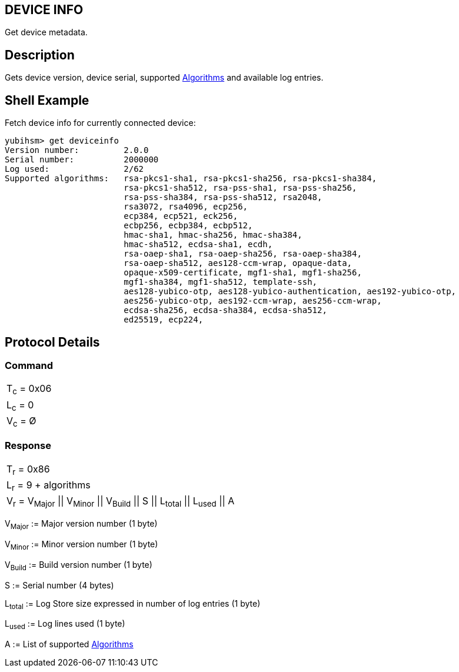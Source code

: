 == DEVICE INFO

Get device metadata.

== Description

Gets device version, device serial, supported link:../Concepts/Algorithms.adoc[Algorithms] and available log entries.

== Shell Example

Fetch device info for currently connected device:

  yubihsm> get deviceinfo
  Version number:         2.0.0
  Serial number:          2000000
  Log used:               2/62
  Supported algorithms:   rsa-pkcs1-sha1, rsa-pkcs1-sha256, rsa-pkcs1-sha384,
                          rsa-pkcs1-sha512, rsa-pss-sha1, rsa-pss-sha256,
                          rsa-pss-sha384, rsa-pss-sha512, rsa2048,
                          rsa3072, rsa4096, ecp256,
                          ecp384, ecp521, eck256,
                          ecbp256, ecbp384, ecbp512,
                          hmac-sha1, hmac-sha256, hmac-sha384,
                          hmac-sha512, ecdsa-sha1, ecdh,
                          rsa-oaep-sha1, rsa-oaep-sha256, rsa-oaep-sha384,
                          rsa-oaep-sha512, aes128-ccm-wrap, opaque-data,
                          opaque-x509-certificate, mgf1-sha1, mgf1-sha256,
                          mgf1-sha384, mgf1-sha512, template-ssh,
                          aes128-yubico-otp, aes128-yubico-authentication, aes192-yubico-otp,
                          aes256-yubico-otp, aes192-ccm-wrap, aes256-ccm-wrap,
                          ecdsa-sha256, ecdsa-sha384, ecdsa-sha512,
                          ed25519, ecp224,

== Protocol Details

=== Command

|===========
|T~c~ = 0x06
|L~c~ = 0
|V~c~ = Ø
|===========

=== Response

|=========================================================
|T~r~ = 0x86
|L~r~ = 9 + algorithms
|V~r~ = V~Major~ \|\| V~Minor~ \|\| V~Build~ \|\| S \|\| L~total~ \|\| L~used~ \|\| A
|=========================================================

V~Major~ := Major version number (1 byte)

V~Minor~ := Minor version number (1 byte)

V~Build~ := Build version number (1 byte)

S := Serial number (4 bytes)

L~total~ := Log Store size expressed in number of log entries (1 byte)

L~used~ := Log lines used (1 byte)

A := List of supported link:../Concepts/Algorithms.adoc[Algorithms]
